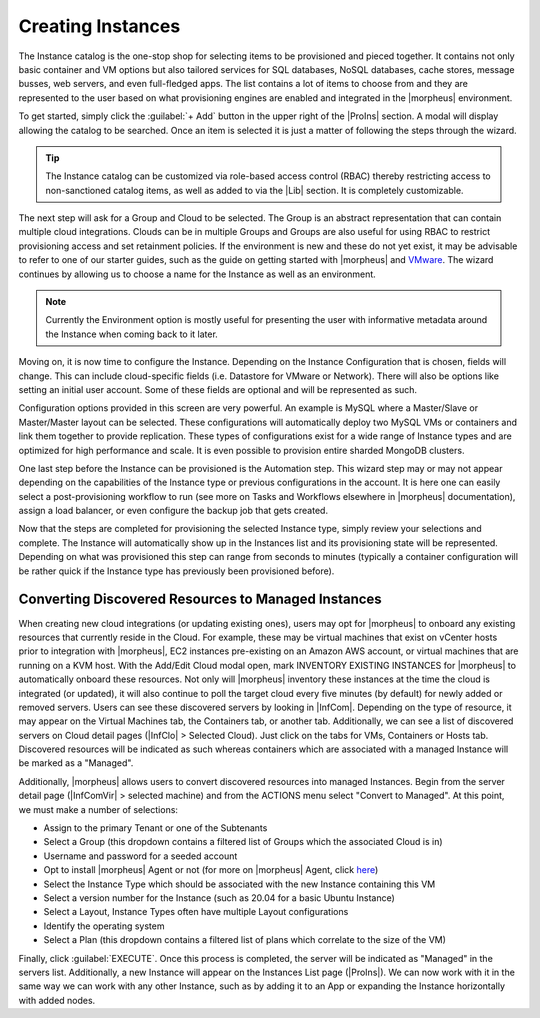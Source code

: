 Creating Instances
------------------

The Instance catalog is the one-stop shop for selecting items to be provisioned and pieced together. It contains not only basic container and VM options but also tailored services for SQL databases, NoSQL databases, cache stores, message busses, web servers, and even full-fledged apps. The list contains a lot of items to choose from and they are represented to the user based on what provisioning engines are enabled and integrated in the |morpheus| environment.

To get started, simply click the :guilabel:`+ Add` button in the upper right of the |ProIns| section. A modal will display allowing the catalog to be searched. Once an item is selected it is just a matter of following the steps through the wizard.

.. TIP:: The Instance catalog can be customized via role-based access control (RBAC) thereby restricting access to non-sanctioned catalog items, as well as added to via the |Lib| section. It is completely customizable.

The next step will ask for a Group and Cloud to be selected. The Group is an abstract representation that can contain multiple cloud integrations. Clouds can be in multiple Groups and Groups are also useful for using RBAC to restrict provisioning access and set retainment policies. If the environment is new and these do not yet exist, it may be advisable to refer to one of our starter guides, such as the guide on getting started with |morpheus| and `VMware <https://docs.morpheusdata.com/en/latest/getting_started/guides/vmware_guide.html>`_. The wizard continues by allowing us to choose a name for the Instance as well as an environment.

.. NOTE:: Currently the Environment option is mostly useful for presenting the user with informative metadata around the Instance when coming back to it later.

Moving on, it is now time to configure the Instance. Depending on the Instance Configuration that is chosen, fields will change. This can include cloud-specific fields (i.e. Datastore for VMware or Network). There will also be options like setting an initial user account. Some of these fields are optional and will be represented as such.

Configuration options provided in this screen are very powerful. An example is MySQL where a Master/Slave or Master/Master layout can be selected. These configurations will automatically deploy two MySQL VMs or containers and link them together to provide replication. These types of configurations exist for a wide range of Instance types and are optimized for high performance and scale. It is even possible to provision entire sharded MongoDB clusters.

One last step before the Instance can be provisioned is the Automation step. This wizard step may or may not appear depending on the capabilities of the Instance type or previous configurations in the account. It is here one can easily select a post-provisioning workflow to run (see more on Tasks and Workflows elsewhere in |morpheus| documentation), assign a load balancer, or even configure the backup job that gets created.

Now that the steps are completed for provisioning the selected Instance type, simply review your selections and complete. The Instance will automatically show up in the Instances list and its provisioning state will be represented. Depending on what was provisioned this step can range from seconds to minutes (typically a container configuration will be rather quick if the Instance type has previously been provisioned before).

Converting Discovered Resources to Managed Instances
^^^^^^^^^^^^^^^^^^^^^^^^^^^^^^^^^^^^^^^^^^^^^^^^^^^^

When creating new cloud integrations (or updating existing ones), users may opt for |morpheus| to onboard any existing resources that currently reside in the Cloud. For example, these may be virtual machines that exist on vCenter hosts prior to integration with |morpheus|, EC2 instances pre-existing on an Amazon AWS account, or virtual machines that are running on a KVM host. With the Add/Edit Cloud modal open, mark INVENTORY EXISTING INSTANCES for |morpheus| to automatically onboard these resources. Not only will |morpheus| inventory these instances at the time the cloud is integrated (or updated), it will also continue to poll the target cloud every five minutes (by default) for newly added or removed servers. Users can see these discovered servers by looking in |InfCom|. Depending on the type of resource, it may appear on the Virtual Machines tab, the Containers tab, or another tab. Additionally, we can see a list of discovered servers on Cloud detail pages (|InfClo| > Selected Cloud). Just click on the tabs for VMs, Containers or Hosts tab. Discovered resources will be indicated as such whereas containers which are associated with a managed Instance will be marked as a "Managed".

Additionally, |morpheus| allows users to convert discovered resources into managed Instances. Begin from the server detail page (|InfComVir| > selected machine) and from the ACTIONS menu select "Convert to Managed". At this point, we must make a number of selections:

- Assign to the primary Tenant or one of the Subtenants
- Select a Group (this dropdown contains a filtered list of Groups which the associated Cloud is in)
- Username and password for a seeded account
- Opt to install |morpheus| Agent or not (for more on |morpheus| Agent, click `here <https://docs.morpheusdata.com/en/latest/getting_started/functionality/agent/morpheus_agent.html>`_)
- Select the Instance Type which should be associated with the new Instance containing this VM
- Select a version number for the Instance (such as 20.04 for a basic Ubuntu Instance)
- Select a Layout, Instance Types often have multiple Layout configurations
- Identify the operating system
- Select a Plan (this dropdown contains a filtered list of plans which correlate to the size of the VM)

Finally, click :guilabel:`EXECUTE`. Once this process is completed, the server will be indicated as "Managed" in the servers list. Additionally, a new Instance will appear on the Instances List page (|ProIns|). We can now work with it in the same way we can work with any other Instance, such as by adding it to an App or expanding the Instance horizontally with added nodes.
